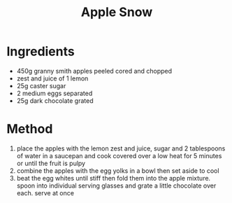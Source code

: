 #+TITLE: Apple Snow
#+ROAM_TAGS: @recipe @dessert

* Ingredients

- 450g granny smith apples peeled cored and chopped
- zest and juice of 1 lemon
- 25g caster sugar
- 2 medium eggs separated
- 25g dark chocolate grated

* Method

1. place the apples with the lemon zest and juice, sugar and 2 tablespoons of water in a saucepan and cook covered over a low heat for 5 minutes or until the fruit is pulpy
2. combine the apples with the egg yolks in a bowl then set aside to cool
3. beat the egg whites until stiff then fold them into the apple mixture. spoon into individual serving glasses and grate a little chocolate over each. serve at once
